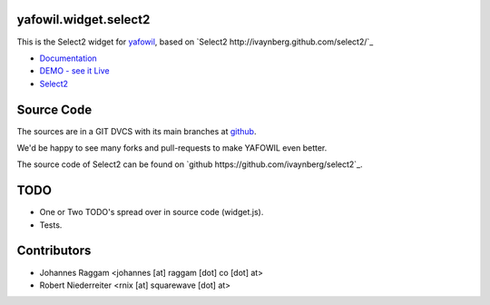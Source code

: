 yafowil.widget.select2
======================

This is the Select2 widget for `yafowil <http://pypi.python.org/pypi/yafowil>`_,
based on `Select2 http://ivaynberg.github.com/select2/`_

- `Documentation <http://docs.yafowil.info/en/latest/blueprints.html#select2>`_

- `DEMO - see it Live <http://demo.yafowil.info/++widget++yafowil.widget.select2/index.html>`_

- `Select2 <http://ivaynberg.github.com/select2/>`_

Source Code
===========

The sources are in a GIT DVCS with its main branches at
`github <http://github.com/bluedynamics/yafowil.widget.select2>`_.

We'd be happy to see many forks and pull-requests to make YAFOWIL even better.

The source code of Select2 can be found on `github
https://github.com/ivaynberg/select2`_.

TODO
====

- One or Two TODO's spread over in source code (widget.js).

- Tests.

Contributors
============

- Johannes Raggam <johannes [at] raggam [dot] co [dot] at>

- Robert Niederreiter <rnix [at] squarewave [dot] at>
